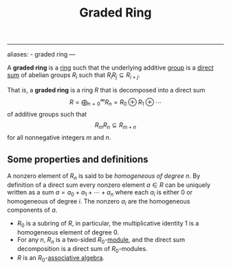 :PROPERTIES:
:ID: 73E815F6-9B87-4410-A952-D7D8D9B23918
:END:
#+title: Graded Ring

--------------

aliases: - graded ring
---

A *graded ring* is a [[id:3CC31C84-CF5C-4C2C-90A6-623847BFF49F][ring]] such that the underlying additive [[id:48FAF6F8-DD4A-49F5-89B1-DCE13AE4A2F7][group]] is a [[id:554A70C8-C753-4FAF-8790-791F925E4B67][direct sum]] of abelian groups \(R_i\) such that \(R_i R_j\subseteq R_{i+j}\).

That is, a *graded ring* is a ring \(R\) that is decomposed into a direct sum
\[R = \bigoplus_{n=0}^\infty R_n = R_0 \oplus R_1 \oplus\cdots\]
of additive groups such that
\[R_mR_n \subseteq R_{m+n}\]
for all nonnegative integers \(m\) and \(n\).

** Some properties and definitions
A nonzero element of \(R_n\) is said to be /homogeneous of degree/ \(n\). By definition of a direct sum every nonzero element \(a \in R\) can be uniquely written as a sum \(a = a_0 + a_1 + \cdots + a_n\) where each \(a_i\) is either \(0\) or homogeneous of degree \(i\). The nonzero \(a_i\) are the homogeneous components of \(a\).

- \(R_0\) is a subring of \(R\), in particular, the multiplicative identity \(1\) is a homogeneous element of degree \(0\).
- For any \(n\), \(R_n\) is a two-sided \(R_0\)-[[id:AC78A1AC-078C-403C-A797-2CB2A3422E51][module]], and the direct sum decomposition is a direct sum of \(R_0\)-modules.
- \(R\) is an \(R_0\)-[[file:Associative algebra.org][associative algebra]].
